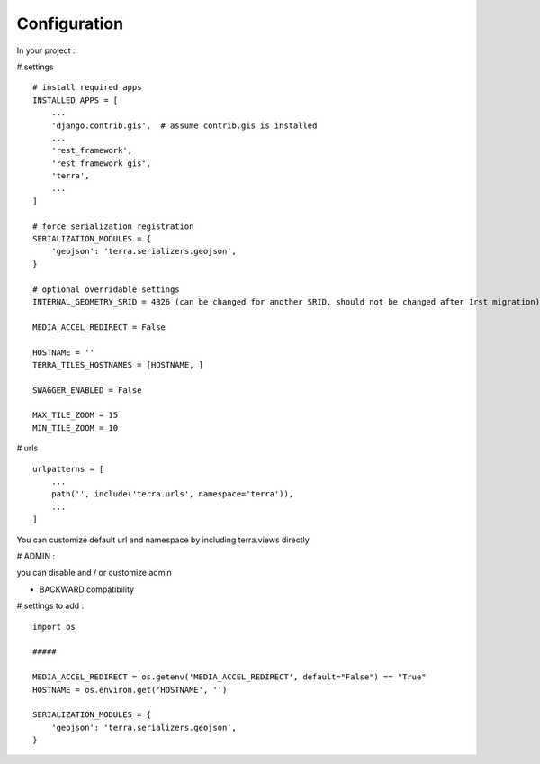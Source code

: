Configuration
=============


In your project :

# settings
::
    # install required apps
    INSTALLED_APPS = [
        ...
        'django.contrib.gis',  # assume contrib.gis is installed
        ...
        'rest_framework',
        'rest_framework_gis',
        'terra',
        ...
    ]

    # force serialization registration
    SERIALIZATION_MODULES = {
        'geojson': 'terra.serializers.geojson',
    }

    # optional overridable settings
    INTERNAL_GEOMETRY_SRID = 4326 (can be changed for another SRID, should not be changed after 1rst migration)

    MEDIA_ACCEL_REDIRECT = False

    HOSTNAME = ''
    TERRA_TILES_HOSTNAMES = [HOSTNAME, ]

    SWAGGER_ENABLED = False

    MAX_TILE_ZOOM = 15
    MIN_TILE_ZOOM = 10


# urls
::

    urlpatterns = [
        ...
        path('', include('terra.urls', namespace='terra')),
        ...
    ]

You can customize default url and namespace by including terra.views directly


# ADMIN :

you can disable and / or customize admin


- BACKWARD compatibility

# settings to add :
::

    import os

    #####

    MEDIA_ACCEL_REDIRECT = os.getenv('MEDIA_ACCEL_REDIRECT', default="False") == "True"
    HOSTNAME = os.environ.get('HOSTNAME', '')

    SERIALIZATION_MODULES = {
        'geojson': 'terra.serializers.geojson',
    }

